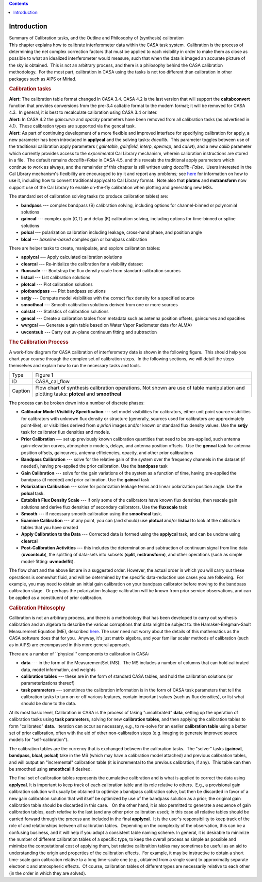 .. contents::
   :depth: 3
..

.. container::
   :name: viewlet-above-content-title

Introduction
============

.. container::
   :name: viewlet-below-content-title

.. container:: documentDescription description

   Summary of Calibration tasks, and the Outline and Philosophy of
   (synthesis) calibration

.. container:: section
   :name: viewlet-above-content-body

.. container:: section
   :name: content-core

   .. container::
      :name: parent-fieldname-text

      This chapter explains how to calibrate interferometer data within
      the CASA task system.  Calibration is the process of determining
      the net complex correction factors that must be applied to each
      visibility in order to make them as close as possible to what an
      idealized interferometer would measure, such that when the data is
      imaged an accurate picture of the sky is obtained.  This is not an
      arbitrary process, and there is a philosophy behind the CASA
      calibration methodology.  For the most part, calibration in CASA
      using the tasks is not too different than calibration in other
      packages such as AIPS or Miriad.

      .. rubric:: Calibration tasks
         :name: calibration-tasks

      .. container:: alert-box

         **Alert:** The calibration table format changed in CASA 3.4. 
         CASA 4.2 is the last version that will support the
         **caltabconvert** function that provides conversions from the
         pre-3.4 caltable format to the modern format; it will be
         removed for CASA 4.3.  In general, it is best to recalculate
         calibration using CASA 3.4 or later.

      .. container:: alert-box

         **Alert:** In CASA 4.2 the *gaincurve* and *opacity* parameters
         have been removed from all calibration tasks (as advertised in
         4.1).  These calibration types are supported via the gencal
         task.

      .. container:: alert-box

         **Alert:** As part of continuing development of a more flexible
         and improved interface for specifying calibration for apply, a
         new parameter has been introduced in **applycal** and the
         solving tasks: *docallib*.  This parameter toggles between use
         of the traditional calibration apply parameters ( *gaintable*,
         *gainfield*, *interp*, *spwmap*, and *calwt*), and a new
         *callib* parameter which currently provides access to the
         *experimental* Cal Library mechanism, wherein calibration
         instructions are stored in a file.  The default remains
         *docallib=False* in CASA 4.5, and this reveals the traditional
         apply parameters which continue to work as always, and the
         remainder of this chapter is still written using
         *docallib=False*.  Users interested in the Cal Library
         mechanism's flexibility are encouraged to try it and report any
         problems;
         see `here <https://casa.nrao.edu/casadocs-devel/stable/calibration-and-visibility-data/cal-library-syntax>`__
         for information on how to use it, including how to convert
         traditional applycal to Cal Library format.  Note also that
         **plotms** and **mstransform** now support use of the Cal
         Library to enable on-the-fly calibration when plotting and
         generating new MSs.

      The standard set of calibration solving tasks (to produce
      calibration tables) are:

      -  **bandpass** --- complex bandpass (B) calibration solving,
         including options for channel-binned or polynomial solutions
      -  **gaincal** --- complex gain (G,T) and delay (K) calibration
         solving, including options for time-binned or spline solutions
      -  **polcal** --- polarization calibration including leakage,
         cross-hand phase, and position angle
      -  **blcal** --- *baseline-based* complex gain or bandpass
         calibration

      There are helper tasks to create, manipulate, and explore
      calibration tables:

      -  **applycal** --- Apply calculated calibration solutions
      -  **clearcal** --- Re-initialize the calibration for a visibility
         dataset
      -  **fluxscale** --- Bootstrap the flux density scale from
         standard calibration sources
      -  **listcal** --- List calibration solutions
      -  **plotcal** --- Plot calibration solutions
      -  **plotbandpass** --- Plot bandpass solutions
      -  **setjy** --- Compute model visibilities with the correct flux
         density for a specified source
      -  **smoothcal** --- Smooth calibration solutions derived from one
         or more sources
      -  **calstat** --- Statistics of calibration solutions
      -  **gencal** --- Create a calibration tables from metadata such
         as antenna position offsets, gaincurves and opacities
      -  **wvrgcal** --- Generate a gain table based on Water Vapor
         Radiometer data (for ALMA)
      -  **uvcontsub** --- Carry out uv-plane continuum fitting and
         subtraction

      .. rubric:: The Calibration Process
         :name: the-calibration-process

      A work-flow diagram for CASA calibration of interferometry data is
      shown in the following figure.  This should help you chart your
      course through the complex set of calibration steps.  In the
      following sections, we will detail the steps themselves and
      explain how to run the necessary tasks and tools.

      |image1|

       

      +---------+-----------------------------------------------------------+
      | Type    | Figure 1                                                  |
      +---------+-----------------------------------------------------------+
      | ID      | CASA_cal_flow                                             |
      +---------+-----------------------------------------------------------+
      | Caption | Flow chart of synthesis calibration operations. Not shown |
      |         | are use of table manipulation and plotting tasks:         |
      |         | **plotcal** and **smoothcal**                             |
      +---------+-----------------------------------------------------------+

       

      The process can be broken down into a number of discrete phases:

      -  **Calibrator Model Visibility Specification** --- set model
         visibilities for calibrators, either unit point source
         visibilities for calibrators with unknown flux density or
         structure (generally, sources used for calibrators are
         approximately point-like), or visibilities derived from *a
         priori* images and/or known or standard flux density values. 
         Use the **setjy** task for calibrator flux densities and
         models.
      -  **Prior Calibration** --- set up previously known calibration
         quantities that need to be pre-applied, such antenna
         gain-elevation curves, atmospheric models, delays, and antenna
         position offsets.  Use the **gencal** task for antenna position
         offsets, gaincurves, antenna efficiencies, opacity, and other
         prior calibrations
      -  **Bandpass Calibration** --- solve for the relative gain of the
         system over the frequency channels in the dataset (if needed),
         having pre-applied the prior calibration. Use the **bandpass**
         task
      -  **Gain Calibration** --- solve for the gain variations of the
         system as a function of time, having pre-applied the bandpass
         (if needed) and prior calibration. Use the **gaincal** task
      -  **Polarization Calibration** --- solve for polarization leakage
         terms and linear polarization position angle. Use the
         **polcal** task.
      -  **Establish Flux Density Scale** --- if only some of the
         calibrators have known flux densities, then rescale gain
         solutions and derive flux densities of secondary calibrators. 
         Use the **fluxscale** task
      -  **Smooth** --- if necessary smooth calibration using the
         **smoothcal** task.
      -  **Examine Calibration** --- at any point, you can (and should)
         use **plotcal** and/or **listcal** to look at the calibration
         tables that you have created
      -  **Apply Calibration to the Data** --- Corrected data is formed
         using the **applycal** task, and can be undone using
         **clearcal**
      -  **Post-Calibration Activities** --- this includes the
         determination and subtraction of continuum signal from line
         data (**uvcontsub**), the splitting of data-sets into subsets
         (**split**, **mstransform**), and other operations (such as
         simple model-fitting: **uvmodelfit**).

      The flow chart and the above list are in a suggested order. 
      However, the actual order in which you will carry out these
      operations is somewhat fluid, and will be determined by the
      specific data-reduction use cases you are following.  For example,
      you may need to obtain an initial gain calibration on your
      bandpass calibrator before moving to the bandpass calibration
      stage.  Or perhaps the polarization leakage calibration will be
      known from prior service observations, and can be applied as a
      constituent of prior calibration.

      .. rubric:: Calibration Philosophy
         :name: calibration-philosophy

      Calibration is not an arbitrary process, and there is a
      methodology that has been developed to carry out synthesis
      calibration and an algebra to describe the various corruptions
      that data might be subject to: the Hamaker-Bregman-Sault
      Measurement Equation (ME),
      described `here. <https://casa.nrao.edu/casadocs-devel/stable/casa-fundamentals/the-measurement-equation-calibration>`__  
      The user need not worry about the details of this mathematics as
      the CASA software does that for you.  Anyway, it's just matrix
      algebra, and your familiar scalar methods of calibration (such as
      in AIPS) are encompassed in this more general approach.

      There are a number of \``physical'' components to calibration in
      CASA:

      -  **data** --- in the form of the MeasurementSet (MS).  The MS
         includes a number of columns that can hold calibrated data,
         model information, and weights
      -  **calibration tables** --- these are in the form of standard
         CASA tables, and hold the calibration solutions (or
         parameterizations thereof)
      -  **task parameters** --- sometimes the calibration information
         is in the form of CASA task parameters that tell the
         calibration tasks to turn on or off various features, contain
         important values (such as flux densities), or list what should
         be done to the data.

      At its most basic level, Calibration in CASA is the process of
      taking "uncalibrated" **data**, setting up the operation of
      calibration tasks using **task parameters**, solving for new
      **calibration tables**, and then applying the calibration tables
      to form "calibrated" **data**.  Iteration can occur as necessary,
      e.g., to re-solve for an eariler **calibration table** using a
      better set of prior calibration, often with the aid of other
      non-calibration steps (e.g. imaging to generate improved source
      models for "self-calibration").

      The calibration tables are the currency that is exchanged between
      the calibration tasks.  The "solver" tasks (**gaincal**,
      **bandpass**, **blcal**, **polcal**) take in the MS (which may
      have a calibration model attached) and previous calibration
      tables, and will output an "incremental" calibration table (it is
      incremental to the previous calibration, if any).  This table can
      then be smoothed using **smoothcal** if desired.

      The final set of calibration tables represents the cumulative
      calibration and is what is applied to correct the data using
      **applycal**. It is important to keep track of each calibration
      table and its role relative to others.  E.g., a provisional gain
      calibration solution will usually be obtained to optimize a
      bandpass calibration solve, but then be discarded in favor of a
      new gain calibration solution that will itself be optimized by use
      of the bandpass solution as a prior; the original gain calibration
      table should be discarded in this case.   On the other hand, it is
      also permitted to generate a sequence of gain calibration tables,
      each *relative* to the last (and any other prior calibration
      used); in this case all relative tables should be carried forward
      through the process and included in the final **applycal**.  It is
      the user's responsibility to keep track of the role of and
      relationships between all calibration tables.  Depending on the
      complexity of the observation, this can be a confusing business,
      and it will help if you adopt a consistent table naming scheme. 
      In general, it is desirable to minimize the number of different
      calibration tables of a specific type, to keep the overall process
      as simple as possible and minimize the computational cost of
      applying them, but relative calibraition tables may sometimes be
      useful as an aid to understanding the origin and properties of the
      calibration effects.  For example, it may be instructive to obtain
      a short time-scale gain calibraiton relative to a long time-scale
      one (e.g., obtained from a single scan) to approximatly separate
      electronic and atmospheric effects.  Of course, calibration tables
      of different types are necessarily relative to each other (in the
      order in which they are solved).

.. container:: section
   :name: viewlet-below-content-body

.. |image1| image:: https://casa.nrao.edu/casadocs-devel/stable/calibration-and-visibility-data/synthesis-calibration/casa_calib.png/@@images/96d0de27-1e0a-44e4-9e46-952e0dbdac67.png
   :class: image-inline
